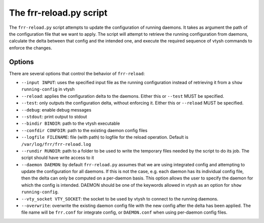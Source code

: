 .. _frr-reload:


The frr-reload.py script
========================

The ``frr-reload.py`` script attempts to update the configuration of running
daemons. It takes as argument the path of the configuration file that we want
to apply. The script will attempt to retrieve the running configuration from
daemons, calculate the delta between that config and the intended one, and
execute the required sequence of vtysh commands to enforce the changes.

Options
-------

There are several options that control the behavior of ``frr-reload``:

* ``--input INPUT``: uses the specified input file as the running configuration
  instead of retrieving it from a ``show running-config`` in vtysh
* ``--reload``: applies the configuration delta to the daemons. Either this or
  ``--test`` MUST be specified.
* ``--test``: only outputs the configuration delta, without enforcing it.
  Either this or ``--reload`` MUST be specified.
* ``--debug``: enable debug messages
* ``--stdout``: print output to stdout
* ``--bindir BINDIR``: path to the vtysh executable
* ``--confdir CONFDIR``: path to the existing daemon config files
* ``--logfile FILENAME``: file (with path) to logfile for the reload operation.
  Default is ``/var/log/frr/frr-reload.log``
* ``--rundir RUNDIR``: path to a folder to be used to write the temporary files
  needed by the script to do its job. The script should have write access to it
* ``--daemon DAEMON``: by default ``frr-reload.py`` assumes that we are using
  integrated config and attempting to update the configuration for all daemons.
  If this is not the case, e.g. each daemon has its individual config file,
  then the delta can only be computed on a per-daemon basis. This option allows
  the user to specify the daemon for which the config is intended. DAEMON
  should be one of the keywords allowed in vtysh as an option for ``show
  running-config``.
* ``--vty_socket VTY_SOCKET``: the socket to be used by vtysh to connect to the
  running daemons.
* ``--overwrite``: overwrite the existing daemon config file with the new
  config after the delta has been applied. The file name will be ``frr.conf``
  for integrate config, or ``DAEMON.conf`` when using per-daemon config files.

